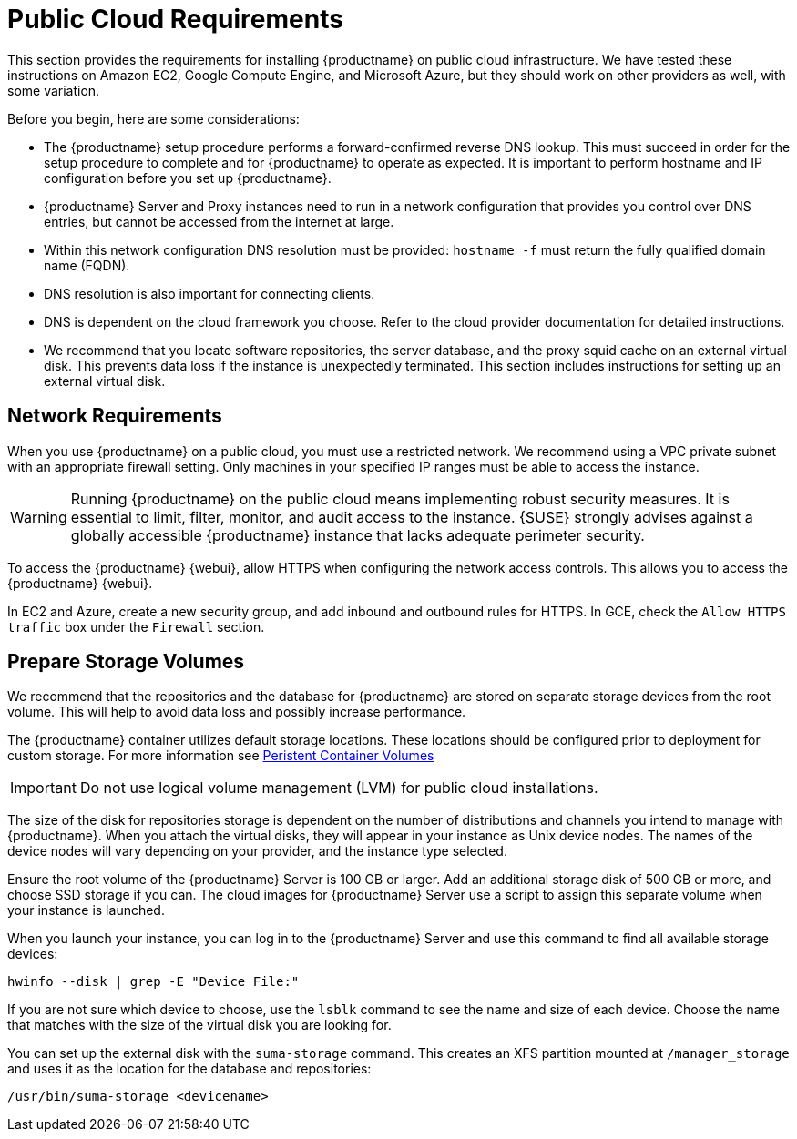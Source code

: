 [[install-pubcloud-requirements]]
= Public Cloud Requirements

This section provides the requirements for installing {productname} on public cloud infrastructure.
We have tested these instructions on Amazon EC2, Google Compute Engine, and Microsoft Azure, but they should work on other providers as well, with some variation.

Before you begin, here are some considerations:

* The {productname} setup procedure performs a forward-confirmed reverse DNS lookup.
  This must succeed in order for the setup procedure to complete and for {productname} to operate as expected.
  It is important to perform hostname and IP configuration before you set up {productname}.
* {productname} Server and Proxy instances need to run in a network configuration that provides you control over DNS entries, but cannot be accessed from the internet at large.
* Within this network configuration DNS resolution must be provided: `hostname -f` must return the fully qualified domain name (FQDN).
* DNS resolution is also important for connecting clients.
* DNS is dependent on the cloud framework you choose.
  Refer to the cloud provider documentation for detailed instructions.
* We recommend that you locate software repositories, the server database, and the proxy squid cache on an external virtual disk.
  This prevents data loss if the instance is unexpectedly terminated.
  This section includes instructions for setting up an external virtual disk.



== Network Requirements

When you use {productname} on a public cloud, you must use a restricted network.
We recommend using a VPC private subnet with an appropriate firewall setting.
Only machines in your specified IP ranges must be able to access the instance.

[WARNING]
====
Running {productname} on the public cloud means implementing robust security measures. It is essential to limit, filter, monitor, and audit access to the instance.
{SUSE} strongly advises against a globally accessible {productname} instance that lacks adequate perimeter security.
====

To access the {productname} {webui}, allow HTTPS when configuring the network access controls.
This allows you to access the {productname} {webui}.

In EC2 and Azure, create a new security group, and add inbound and outbound rules for HTTPS.
In GCE, check the ``Allow HTTPS traffic`` box under the ``Firewall`` section.



== Prepare Storage Volumes

We recommend that the repositories and the database for {productname} are stored on separate storage devices from the root volume.
This will help to avoid data loss and possibly increase performance.

The {productname} container utilizes default storage locations. These locations should be configured prior to deployment for custom storage. 
For more information see xref:installation-and-upgrade/container-management/persistent-container-volumes.adoc[Peristent Container Volumes] 

[IMPORTANT]
====
Do not use logical volume management (LVM) for public cloud installations.
====


The size of the disk for repositories storage is dependent on the number of distributions and channels you intend to manage with {productname}.
When you attach the virtual disks, they will appear in your instance as Unix device nodes.
The names of the device nodes will vary depending on your provider, and the instance type selected.

Ensure the root volume of the {productname} Server is 100{nbsp}GB or larger.
Add an additional storage disk of 500{nbsp}GB or more, and choose SSD storage if you can.
The cloud images for {productname} Server use a script to assign this separate volume when your instance is launched.

When you launch your instance, you can log in to the {productname} Server and use this command to find all available storage devices:

----
hwinfo --disk | grep -E "Device File:"
----

If you are not sure which device to choose, use the [command]``lsblk`` command to see the name and size of each device.
Choose the name that matches with the size of the virtual disk you are looking for.

You can set up the external disk with the [command]``suma-storage`` command.
This creates an XFS partition mounted at ``/manager_storage`` and uses it as the location for the database and repositories:

----
/usr/bin/suma-storage <devicename>
----

ifeval::[{suma-content} == true]
For more information about setting up storage volumes and partitions, including recommended minimum sizes, see xref:installation-and-upgrade:hardware-requirements.adoc[].
endif::[]
